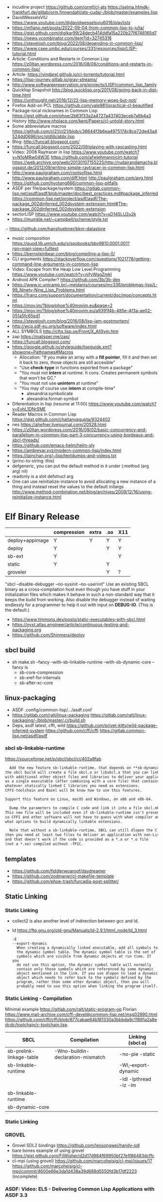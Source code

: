 - incudine project
  https://github.com/ormf/cl-ats
  https://selma.hfmdk-frankfurt.de/gitlab/orm.finnendahl/ats-cuda/-/blob/master/examples.lisp
- DavidWesselsVIU https://www.youtube.com/@davidwesselsviu6016/playlists
- https://mfiano.net/posts/2022-09-04-from-common-lisp-to-julia/
  https://gist.github.com/digikar99/24decb414ddfa15a220b27f6748165d7
  https://news.ycombinator.com/item?id=32745318
- https://stevelosh.com/blog/2022/08/depending-in-common-lisp/
- https://www.csee.umbc.edu/courses/331/resources/lisp/LISP-tutorial.html
- Article: Conditions and Restarts in Common Lisp https://z0ltan.wordpress.com/2016/08/06/conditions-and-restarts-in-common-lisp/
- Article: https://vindarel.github.io/cl-torrents/tutorial.html
- https://lisp-journey.gitlab.io/gray-streams/
- http://www.softwarepreservation.org/projects/LISP/common_lisp_family
- Quicklisp Snapshot http://blog.quicklisp.org/2011/08/going-back-in-dist-time.html
- https://unthought.net/2016/12/22-lisp-memory-woes-but-not/
- Firefox Add-on PCL https://github.com/vale981/practical-cl-beautified
- Package-local nicknames in Common Lisp
  https://gist.github.com/phoe/2b63f33a2a4727a437403eceb7a6b4a3
- History http://www.nhplace.com/kent/Papers/cl-untold-story.html
- Some abbreviature macros https://github.com/cl21/cl21/blob/c36644f3b6ea4975174c8ce72de43a4524dd0696/src/stdlib/abbr.lisp
- Blog: http://funcall.blogspot.com/
- https://funcall.blogspot.com/2022/09/playing-with-raycasting.html
- Video: 2008 Raytracer in lisp
  https://www.youtube.com/watch?v=N1oMRw04W3E
  https://github.com/afwlehmann/clrt-tutorial
  https://web.archive.org/web/20130107155225/http://rudairandamacha.blogspot.de/2012/09/writing-simple-raytracer-in-common-lisp.html
- http://www.paulgraham.com/rootsoflisp.html
  http://www.paulgraham.com/diff.html
  http://paulgraham.com/avg.html
- https://github.com/hyotang666/common-lisp-pitfalls
- ASDF
  per file/package/system
   https://gitlab.common-lisp.net/asdf/asdf/blob/master/doc/best_practices.md#package_inferred
  https://common-lisp.net/project/asdf/asdf/The-package_002dinferred_002dsystem-extension.html#The-package_002dinferred_002dsystem-extension
- sectorLISP https://www.youtube.com/watch?v=xD14SLU2u2k
- https://mumble.net/~campbell/scheme/style.txt
.- https://github.com/hanshuebner/bknr-datastore
- music composition
  https://quod.lib.umich.edu/s/spobooks/bbv9810.0001.001?rgn=main;view=fulltext
- https://bernsteinbear.com/blog/compiling-a-lisp-0/
- CLI arguments
  https://stackoverflow.com/questions/1021778/getting-command-line-arguments-in-common-lisp
- Video: Escape from the Heap Low Level Programming
  https://www.youtube.com/watch?v=njfyWgqZmkI
- Android APK Compiler? https://github.com/3b/3b-dex
- https://www.ic.unicamp.br/~meidanis/courses/mc336/problemas-lisp/L-99_Ninety-Nine_Lisp_Problems.html
- https://franz.com/support/documentation/current/doc/mop/concepts.html
- https://mov.im/?blog/phoe%40movim.eu&page=2
- https://mov.im/?blog/phoe%40movim.eu/a9391f4b-485e-4f3a-ae02-051a5fc65ed1
- https://stevelosh.com/blog/2016/08/lisp-jam-postmortem/
- http://wcp.sdf-eu.org/software/index.html
- ALL SYMBOLS http://clhs.lisp.se/Front/X_AllSym.htm
- zap https://malisper.me/zap/
- https://funcall.blogspot.com/
- https://google.github.io/styleguide/lispguide.xml?showone=Pathnames#Macros
  - Allocation: "If you make an array with a *fill pointer*, fill it and then set it back to zero, those objects are still accesible"
  - "Use *check-type* in functions exported from a package"
  - "You must not *intern* at runtime. It cons. Creates permanent symbols that won't be GC."
  - "You must not use *unintern* at runtime"
  - "You may of course use *intern* at compile-time"
    - alexandria:symbolicate
    - alexandria:format-symbol
- Diferentiation in lisp (resume at 11:00)
  https://www.youtube.com/watch?v=EyhL1DNrSME
- Reader Macros in Common Lisp
  https://gist.github.com/chaitanyagupta/9324402
- nes https://ahefner.livejournal.com/20528.html
- https://z0ltan.wordpress.com/2016/09/02/basic-concurrency-and-parallelism-in-common-lisp-part-3-concurrency-using-bordeaux-and-sbcl-threads/
- https://github.com/emacs-helm/helm-sly
- https://ambrevar.xyz/modern-common-lisp/index.html
- https://lainchan.org/~lisp/textdumps-and-videos.txt
- (princ-to-string :this)
- defgeneric, you can put the default method in it under (:method (arg arg) nil)
- readonly is a slot defstruct arg
- One can use reinitialize-instance to avoid allocating a new instance of
  a thing and instead reset the values to the default initargs
  http://www.method-combination.net/blog/archives/2009/12/16/using-reinitialize-instance.html
* Elf Binary Release
|-----------------+-------------+-------+-----+-----|
|                 | compression | extra | .so | X11 |
|-----------------+-------------+-------+-----+-----|
| deploy+appimage | Y           | Y     | Y   | Y   |
| deploy          | Y           |       | Y   | Y   |
| sb-ext          | Y           |       |     | Y   |
| static          | Y           |       | Y   |     |
| groveler        |             |       | Y   | ?   |
|-----------------+-------------+-------+-----+-----|
  "sbcl --disable-debugger --no-sysinit --no-userinit"
            Use an existing SBCL binary as a cross-compilation
            host even though you have stuff in your
            initialization files which makes it behave in such a
            non-standard way that it keeps the build from
            working. Also disable the debugger instead of
            waiting endlessly for a programmer to help it out
            with input on *DEBUG-IO*. (This is the default.)
- https://www.timmons.dev/posts/static-executables-with-sbcl.html
- https://nyxt.atlas.engineer/article/continuous-testing-and-packaging.org
- https://github.com/Shinmera/deploy
** sbcl build
- sh make.sh --fancy --with-sb-linkable-runtime --with-sb-dynamic-core
  --fancy is
    - sb-core-compression
    - sb-xref-for-internals
    - sb-after-xc-core
** linux-packaging
- ASDF .config/common-lisp/.../asdf.conf
- https://gitlab.com/ralt/linux-packaging
  https://gitlab.com/ralt/linux-packaging/-/blob/master/.ci/build.sh
- Deps, asdf latest, cffi, wild
  https://github.com/privet-kitty/wild-package-inferred-system
  https://github.com/cffi/cffi
  https://gitlab.common-lisp.net/asdf/asdf
*** sbcl sb-linkable-runtime
    https://sourceforge.net/p/sbcl/sbcl/ci/402a8fab
#+begin_src markdown
  Add the new feature sb-linkable-runtime, that depends on **sb-dynamic-core**,
the sbcl build will create a file sbcl.o or libsbcl.a that you can link
with additional other object files and libraries to deliver your applications
as a single executable (after combining with a core file) that contains
whatever statically linked C libraries you need as extensions.
CFFI-toolchain and Bazel will be know how to use this features.

Support this feature on Linux, macOS and Windows, on x86 and x86-64.

  Dump the parameters to compile C code and link it into a file sbcl.mk.
This new file will be included even if sb-linkable-runtime isn't present,
so CFFI and other software will not have to guess with what compiler and
what options to build dynamically linkable extensions.

  Note that without a sb-linkable-runtime, SBCL can still dlopen the C code, but
then you need at least two files to deliver an application with non-Lisp code,
and that doesn't work if the code is provided as a *.a or *.o file
(not a *.so) compiled without -fPIC.
#+end_src
** templates
- https://github.com/fiddlerwoaroof/daydreamer
- https://github.com/zodmaner/cl-makefile-template
- https://github.com/phoe-trash/furcadia-post-splitter/
** Static Linking
*** Static Linking
  - collect2 is also another level of indirection between gcc and ld.
  - ld https://ftp.gnu.org/old-gnu/Manuals/ld-2.9.1/html_node/ld_3.html
     #+begin_src
  -E
  --export-dynamic
    When creating a dynamically linked executable, add all symbols to
    the dynamic symbol table. The dynamic symbol table is the set of
    symbols which are visible from dynamic objects at run time. If you
    do not use this option, the dynamic symbol table will normally
    contain only those symbols which are referenced by some dynamic
    object mentioned in the link. If you use dlopen to load a dynamic
    object which needs to refer back to the symbols defined by the
    program, rather than some other dynamic object, then you will
    probably need to use this option when linking the program itself.
#+end_src
*** Static Linking - Compilation
  Minimal example https://gitlab.com/ralt/static-program-op
  Florian https://www.mail-archive.com/cffi-devel@common-lisp.net/msg02990.html
  https://github.com/cffi/cffi/blob/677cabae64b181330a3bbbda9c11891a2a8edcdc/toolchain/c-toolchain.lisp
| SBCL                     | Compilation                       | Linking (sbcl.o)       |
|--------------------------+-----------------------------------+------------------------|
| sb-prelink-linkage-table | -Wno-buildin-declaration-mismatch | -no-pie -static        |
| sb-linkable-runtime      |                                   | -Wl,--export-dynamic   |
|                          |                                   | -ldl -lpthread -lz -lm |
|--------------------------+-----------------------------------+------------------------|
| sb-linkable-runtime      |                                   |                        |
| sb-dynamic-core          |                                   |                        |
*** Static Linking
*** GROVEL
- Grovel SDL2 bindings https://github.com/leosongwei/handy-sdl
- bare bones example of using grovel https://gist.github.com/FilWisher/d2d17d984f69950bf27e1f86483dcffc
- cl-mpi (using grovel)
  https://github.com/marcoheisig/cl-mpi/issues/17
  https://github.com/marcoheisig/cl-mpi/commit/4600e66e3da1d438a39d688d5550fd3b17df2223 (incomplete)
*** ASDF: Video: ELS - Delivering Common Lisp Applications with ASDF 3.3
    https://www.youtube.com/watch?v=W4YcsP2FZh4
    https://www.european-lisp-symposium.org/static/2017/rideau.pdf
    - Repo https://github.com/fare/workout-timer/
    - Uses Mixalot (cffi wrapped) https://github.com/ahefner/mixalot/
*** CFFI :static-program-op
   https://common-lisp.net/project/cffi/manual/cffi-manual.html#Static-Linking
   - https://common-lisp.net/project/cffi/manual/cffi-manual.html#The-Groveller
     If you use ASDF, CFFI-Grovel is integrated
   - Needs SBCL --with-sb-linkable-runtime --with-sb-dynamic-core
*** Florian (linux-packaging)
  - https://gitlab.com/ralt/linux-packaging/
     #+begin_src
  * Statically link the C libraries that it can into the image of your Lisp application
  * Detect the C shared libraries, and which linux package is providing them
  * Build an installable package on any linux distribution
     #+end_src
   - https://github.com/sbcl/sbcl/commit/402a8fab62db036b2dd79ad4e91c41304d4c825d
     Introduced on SBCL sb-linkable-runtime feature (not enabled by default?)
   - https://stackoverflow.com/questions/55183247/how-to-dump-an-executable-sbcl-image-that-uses-osicat
     #+begin_src
     It takes the approach of fixing static-program-op by extending
     it, but requires you to build a custom SBCL.
     #+end_src
*** Daewok
   https://www.timmons.dev/posts/static-executables-with-sbcl.html
   https://www.timmons.dev/posts/static-executables-with-sbcl-v2.html
* Binary/stream
** Other
- Successful Lisp - Chapter 18 - Very Logical, Indeed...
  https://dept-info.labri.fr/~strandh/Teaching/MTP/Common/David-Lamkins/chapter18.html
- Common Lisp: The Language
  17.4. Functions on =Arrays of Bits=
  https://www.cs.cmu.edu/Groups/AI/html/cltl/clm/node161.html
- http://lisp-univ-etc.blogspot.com/2020/02/programming-algorithms-compression.html
- http://cl-cookbook.sourceforge.net/io.html
  If you need to copy a lot of data and the source and destination are both streams (of the same element type), it's very fast to use READ-SEQUENCE and WRITE-SEQUENCE:
 #+begin_src lisp
(let ((buf (make-array 4096 :element-type (stream-element-type input-stream)))
 (loop for pos = (read-sequence input-stream)
       while (plusp pos)
       do (write-sequence buf output-stream :end pos))))
 #+end_src
** Book: Practical Common Lisp
- 14 https://gigamonkeys.com/book/files-and-file-io.html
- (open), (close), (with-open-file)
- (read)
- (read-byte)
  (read-sequence)
  (read-char)
- 24 https://gigamonkeys.com/book/practical-parsing-binary-files.html
- If you wanted to read 2 bytes, into 1 number, you will need to:
  #+begin_src lisp
  (defun read-u2 (in)
    (+ (* (read-byte in) 256) (read-byte in)))
  #+end_src
- instead (ldb) can be used to *extract* and *set* BITs from an integer
  (ldb BYTESPEC INTEGER)
  (byte N-BITS POS-RIGHTMOST-BIT) creates the BYTESPEC
- Rewritting read-u2
  #+begin_src lisp
  (defun read-u2 (in)
    (let ((u2 0))
      (setf (ldb (byte 8 8) u2) (read-byte in))
      (setf (ldb (byte 8 0) u2) (read-byte in))
      u2))
  (defun write-u2 (out value)
    (write-byte (ldb (byte 8 8) value) out)
    (write-byte (ldb (byte 8 8) value) out))
  #+end_src
** Franz
- bits of integer:
  > #b10
- print in base 2 (let ((*print-base* 2)) (print #b10))
  (logior #b100 #b110) ; OR
  (logand #b100 #b110) ; AND
- logxor, logeqv, lognand, lognor, logandc1, logandc2, logorc1, logorc2
- Bit Testing
  #+begin_src lisp
  (logtest FLAGS MASK) ; T if bits in mask are 1
  (logbitp 1 FLAGS)    ; T if second bit is 1
  (logcount FLAGS)     ; count 1 bits
  #+end_src
- Vector bit, aref-able
  (make-array 32 :element-type 'bit :initial-element 0)
- Note: Bit Shifting to infity (to bignum)
  #+begin_src lisp
  (ash #b10 +1) -> #b100
  (ash #b10 -1) -> #b1
  #+end_src
- Subseq-like thing for bits, setf-able, returns the same
  #+begin_src lisp
  (ldb (byte Sz Pos) #b111000111)
  (ldb (byte  4   0) #b0111)     ->      #b111 ; rightmost 4 bits
  (ldb (byte  4   4) #b1100)     ->     #b1100 ; next 4 bits
  (ldb (byte  8   0) #b11000111) -> #b11000111 ; lowest  bits
  #+end_src
** Libraries
|----------------+----------------------------------------------------------------+----------------------------------------------------------------------|
| babel          | charset enc/dec, strings and (unsigned-byte 8)                 | https://github.com/cl-babel/babel                                    |
| bitio          | read multiples of 8 bits                                       | https://github.com/psilord/bitio                                     |
| bit-smasher    | utilities for =bit vectors=                                    | https://github.com/thephoeron/bit-smasher                            |
| conspack       | MessagePack like, encode and decode data types                 | https://github.com/conspack/cl-conspack                              |
| fast-io        | read arbitray sizes from streams                               | https://github.com/rpav/fast-io/                                     |
| flexi-streams  | read/write streams, dynamic encoding, in-memory binary streams | https://github.com/edicl/flexi-streams/                              |
| ieee-floats    | read float values from strings                                 | https://github.com/marijnh/ieee-floats                               |
| mmap           | read file into memory (mmap, munmap, msync,mprotect)           | https://github.com/Shinmera/mmap                                     |
| nibbles        | read/write 16/32/64 bits from octet vectors                    | https://github.com/froydnj/nibbles                                   |
| static-vectors | vectors from lisp to C                                         | https://github.com/sionescu/static-vectors                           |
| swap-bytes     | changing endianness of unsigned integers                       | https://github.com/sionescu/swap-bytes                               |
| simple-streams | bivalent, varying-width elements support                       | http://www.sbcl.org/manual/#Simple-Streams                           |
|                |                                                                | https://franz.com/support/documentation/current/doc/streams.htm      |
| gray-streams   |                                                                | https://lisp-journey.gitlab.io/gray-streams/                         |
|                |                                                                | https://franz.com/support/documentation/current/doc/gray-streams.htm |
|----------------+----------------------------------------------------------------+----------------------------------------------------------------------|
* books
- https://leanpub.com/lovinglisp/read
- https://leanpub.com/readevalprintlove001/read
- https://github.com/mark-watson/loving-common-lisp
* cffi
- function argument is a pointer to something
  #+begin_src c
  iplCreateContext(IPLLogFunction     logCallback,
                  IPLAllocateFunction allocateCallback,
                  IPLFreeFunction     freeCallback,
                  IPLhandle*          context)
  #+end_src
  #+begin_src lisp
  (let ((context (cffi:foreign-alloc :pointer)))
    (format t "raw: ~a pointer: ~a~%" context (cffi:mem-ref context :pointer))
    (ipl-create-context (cffi:null-pointer)
                        (cffi:null-pointer)
                        (cffi:null-pointer)
                        context)
    (format t "daw: ~a pointer: ~a~%" context (cffi:mem-ref context :pointer))
    context)
  #+end_src
- function that returns a pointer to a pointer
  https://stackoverflow.com/questions/35841771/common-lisp-cffi-pointer-to-the-pointer
- cffi: array of c struct accessing
  #+begin_src lisp
  (defcstruct tryout
    (low  :float)
    (high :int))
  (with-foreign-object (thing '(:struct tryout) 2)
    (with-foreign-slots ((low high) (mem-aptr thing '(:struct tryout) 0) (:struct tryout))
      (setf low 1s0)
      (setf high 10))
    (with-foreign-slots ((low high) (mem-aptr thing '(:struct tryout) 1) (:struct tryout))
      (setf low 2s0)
      (setf high 20))
    (print (mem-aref thing '(:struct tryout) 1))
    (print (mem-aref thing '(:struct tryout) 0)))
  #+end_src
* CLOS
- Article: https://stevelosh.com/blog/2022/08/depending-in-common-lisp/
** Common Lisp Recipies
 - &key arguments on (initialize-instance :after) are valid on (make-instance)
 - 13.4 - Providing Constructors for your classes
   All generic with &allow-other-key
   - (make-instance) - where :default-initargs are combined with :initform and :initarg
   - (allocate-instance) - new empty object
   - (initialize-instance) - does nothing but call...
   - (shared-initialize) -
 - Change class, from classa to classb:
   See: https://www.snellman.net/blog/archive/2015-07-27-use-cases-for-change-class-in-common-lisp/
   specialize main method below, to doset new values, common/new are already merged
   #+begin_src lisp
   (defmethod update-instance-for-different-class ((old classa) (new classb) &key)
     (setf (slot-value new 'name)
           (format nil "~A ~A"
                   (slot-value old 'fname)
                   (slot-value old 'lname))))
   #+end_src
 - Change definition of class (of the same class)
   #+begin_src lisp
   (defmethod update-instance-for-redefined-class ((old classa) added deleted plist &key
     (declare (ignore added deleted))
     (setf (slot-value obj 'name)
           (format nil "~A ~A"
                   (getf plist 'fname)
                   (getf plist 'lname))))
   #+end_src
 - 13.7 Whenever you’re attempting to read the value of an unbound slot of a CLOS object,
   the function SLOT-UNBOUND is called, which by default signals an error.
   #+begin_src lisp
   (defmethod slot-unbound (class (object classa) (slot-name (eql 'first-access)))
     (setf (slot-value object 'first-access)
           (get-universal-time))))
   #+end_src
** https://franz.com/lab/intermediate/
 - https://www.youtube.com/watch?v=aCNhmcXF8nw
 - (princ-to-string :this)
 - (defgeneric amethod (a1 a2)
 :argument-precedence-order a2 a1)
 - All *before-methods* in most-specific-*first* order.
 The most specific *primary* method.
 All *after-methods* in most-specific-*last* order.
 - Each class in the list of superclasses can contribute a component of the
 effective method
 - Primary method performs the bulk of the work and returns values
 – Before methods do error checking and preparation
 – After methods perform side-effects and cleanup
 - Most specific :around first
 - on primary method, using (call-next-method) is all the :before :after :around methods
** Libraries
- Efficiently represent several finite sets or small integers as a single non-negative integer.
  https://github.com/marcoheisig/bitfield
- Naive generators for Common Lisp
  https://github.com/cbeo/gtwiwtg
- https://github.com/EuAndreh/defclass-std
  shorthand
- https://github.com/pcostanza/filtered-functions
  "wrapper around eql for defmethod arguments, adding a filter function before method call"
- https://github.com/fisxoj/sanity-clause
  "validates proper initialization data types"
- https://github.com/kennytilton/cells
  https://github.com/kennytilton/cells/wiki
  "reactive, creates virtual slots that are really a call to slot or global"
- https://github.com/sellout/quid-pro-quo
  "contract programming, "requirements" before execute and "guarantees" after,
   as well as "invariants" for the whole class.
   Beyond type checking is a check of state local or global"
* Design Patterns
** Peter Norvig - in Dynamic Programming
   First-class types     : Abstract-Factory, Flyweight, Factory-Method, State, Proxy, Chain-Of-Responsibility
   First-class functions : Command, Strategy, Template-Method, Visitor
   Macros                : Interpreter, Iterator
   Method Combination    : Mediator, Observer
   Multimethods          : Builder
   Modules               : Facade
** https://wiki.c2.com/?AreDesignPatternsMissingLanguageFeatures
  Visitor.................. GenericFunctions (MultipleDispatch)
  Factory.................. MetaClasses, closures
  Singleton................ MetaClasses
  Iterator................. AnonymousFunctions, (used with HigherOrderFunctions, MapFunction, FilterFunction, etc.)
  Interpreter.............. Macros (extending the language) EvalFunction, MetaCircularInterpreter Support for parser generation (for differing syntax)
  Command.................. Closures, LexicalScope, AnonymousFunctions, FirstClassFunctions
  HandleBody............... Delegation, Macros, MetaClasses
  RunAndReturnSuccessor.... TailCallOptimization
  Abstract-Factory
  Flyweight
  Factory-Method
  State
  Proxy
  Chain-of-Responsibility.. FirstClass types (Norvig)
  Mediator, Observer....... Method combination (Norvig)
  Builder.................. Multi Methods (Norvig)
  Facade................... Modules (Norvig)
  Strategy................. higher order functions (Gene Michael Stover?), ControlTable
  AssociationList.......... Dictionaries, maps, HashTables (these go by numerous names in different languages)
* event
- GOTO 2017 • The Many Meanings of Event-Driven Architecture • Martin Fowler
  https://www.youtube.com/watch?v=STKCRSUsyP0
- Usages:
  - event-driven: cascade update of things based on a single change (reverse dependencies)
  - event vs command
  - observers/emitters architecture
  - async tasks
- Programming a MessageBus in Common Lisp https://www.youtube.com/watch?v=CNFr7zIfyeM
** lparallel - https://github.com/lmj/lparallel
- doc https://lparallel.org/kernel/
- kind of like go channels (might be can be called jobs)
  #+begin_src lisp
  (let ((channel (make-channel)))
    (submit-task channel '+ 3 4)
    (submit-task channel (lambda () (+ 5 6)))
    (list (receive-result channel)
          (receive-result channel)))
  ; => (7 11) or (11 7)
  #+end_src
- blocking queue
  #+begin_src lisp
  (defpackage :queue-example (:use :cl :lparallel :lparallel.queue))
  (in-package :queue-example)

  (let ((queue   (make-queue))
        (channel (make-channel)))
    (submit-task channel (lambda () (list (pop-queue queue)
                                     (pop-queue queue))))
    (push-queue "hello" queue)
    (push-queue "world" queue)
    (receive-result channel))
  ;; => ("hello" "world")
  #+end_src
- example using channels and queue
  https://github.com/mfiano/pyx/blob/6c77101741b006db343391a4ec8cafb34ed7728f/src/base/thread-pool.lisp
**  eventbus - https://github.com/noloop/eventbus
- eventbus
  - make-eventbus
  - get-all-events-name
  - get-all-listeners-of-event
  - get-listener-count-of-event
  - remove-all-listeners-of-event
  - off
  - on
  - once
  - emit
- example
  #+begin_src lisp
  EVENTBUS> (let ((e (make-eventbus)))
              (once e :my-event-name
                    (lambda ()
                      (print "ONCE")))
              (on e :my-event-name
                  (lambda ()
                    (print "ON")))
              (once e :my-event-name
                    (lambda ()
                      (print "ONCE?")))
              (emit e :my-event-name)
              t)
  "ONCE?"
  "ON"
  "ONCE"
  T
  #+end_src
**     deeds - https://github.com/Shinmera/deeds
- doc https://shinmera.github.io/deeds/
- example https://github.com/40ants/lisp-project-of-the-day/blob/master/content/2020/08/0151-deeds.org
* Gamedev
** CEPL
  https://github.com/cbaggers/spring-lisp-gamejam
** Trial
  - Lib https://github.com/Shinmera/sdf/
  - Game https://github.com/Shinmera/beamer/
  - Game https://github.com/Shirakumo/ld39
  - Game https://github.com/Shirakumo/ld45
  - Game https://github.com/shinmera/shootman
* Implementations
|------+---------+----------------------------------------+-------|
|      | active? |                                        | free? |
|------+---------+----------------------------------------+-------|
| MOCL | no      |                                        | no    |
| CCL  | yes     | https://ccl.clozure.com/               | yes   |
| ECL  | yes     | https://gitlab.common-lisp.net/ecl/ecl | yes   |
| SICL | yes     | https://github.com/robert-strandh/SICL | yes   |
| SBCL | yes     | http://www.sbcl.org/                   | yes   |
|------+---------+----------------------------------------+-------|
** SBCL
- https://pvk.ca/Blog/2013/11/22/the-weaknesses-of-sbcls-type-propagation/
- https://pvk.ca/Blog/2014/08/16/how-to-define-new-intrinsics-in-sbcl/
- https://pvk.ca/Blog/2014/03/15/sbcl-the-ultimate-assembly-code-breadboard/
** ECL
   android https://gitlab.common-lisp.net/ecl/ecl-android
** CCL
- Clozure, random errors on arm
  https://trac.clozure.com/ccl/ticket/1257
- Distributed programming for Clozure
  https://github.com/eugeneia/erlangen
  https://mr.gy/blog/erlangen-els-2017-lightning-talk.html
* Logic Programming (Non-Deterministic Programming)
 - https://github.com/phoe/amb
   https://github.com/phoe/amb/blob/main/doc/MANUAL.md
   https://mitpress.mit.edu/sites/default/files/sicp/full-text/book/book-Z-H-28.html
 - https://neil-lindquist.github.io/linear-programming/
 - https://github.com/sjl/temperance
   docs https://docs.stevelosh.com/temperance/usage/
 - https://github.com/nikodemus/screamer - logic programming
   - https://engineering.purdue.edu/~qobi/papers/aaai93.pdf
   - Example https://nikodemus.github.io/screamer/sudoku.lisp.html
   - https://i-need-closures.blogspot.com/2006/03/
   - https://unwindprotect.com/constraint-programming
   - https://www.youtube.com/watch?v=z7V5BL6W3CA
 - Behind the Scenes with Auto Layout - iOS Conf SG 2019 https://www.youtube.com/watch?v=gxfyb3ipUFg
 - https://github.com/Shinmera/classowary
   https://shinmera.github.io/classowary/
** Video: Intro to SCREAMER
   https://www.youtube.com/watch?v=z7V5BL6W3CA&t=6582s
- "You have functions that are allowed to multiple valid results"
- Internally does some =backtracking= if a restriction is found
- Example
  #+begin_src lisp
(one-value (an-integer-between 5 200))
(one-value (let ((x (an-integer-between 5 200)))
              (assert! (not (= x 5)))
              x))
  #+end_src
- (one-value) (all-values) (ith-value)
  are wrappers/barries between the non-deterministic part (screamer) and our code
- Avoid using SIDE-EFFECTS in your non-deterministic context
  - There are ways to control it and backtrack SETFs, by caching the current value and reassign on backtrack
  - (local) undone
    (global) not undone
- (an-integer-between)
  (an-integer-above
  (a-member-of) (either)
- DO NOT USE (all-values) ON A UNBOUND NON-DETERMINISTIC VALUE
  - You can grab them with (ith-value)
  - (for-effect)
- (trail FUNCTION), calls FUNCTIOn on each backtracking, when present on a nondt env
- Screamer, never modifies a user passed object
- =logic variables=
  - (make-variable :v)
  - (an-integet-betweenv 2 1 :v)
  - are variables that are still to be computed (one-value, et all)
  - but can be constraint with, assert! or (=v) or (memberv) or (<v)
  - to name it, give an extra argument to most non-det created functions
  - there is no way to reverse contrainsts once added
* Looping
- https://github.com/Shinmera/trivial-extensible-sequences
  https://shinmera.github.io/trivial-extensible-sequences/
- 'User-extensible sequences in Common Lisp' by Christophe Rhodes[1]
  https://web.archive.org/web/20150918224411/http://www.doc.gold.ac.uk/\~mas01cr/papers/ilc2007/sequences-20070301.pdf
- https://github.com/ruricolist/serapeum/blob/master/REFERENCE.md#iter
  - do-hash-table
  - do-each, iterates over a sequence
  - collecting, collect
    with-collector
    with-collectors
  - summing, sum
  - nlet, goto wrapper for tail recursion
- https://github.com/yitzchak/trivial-do/
  do like iterators for different structs
  - doalist
  - dohash
  - dolist*, with index tracking variable
  - doplist
  - doseq
  - doseq*, with index tracking variable
- https://github.com/alessiostalla/doplus
  like iterate
** loop
  https://web.archive.org/web/20171127083905/http://www.method-combination.net/blog/archives/2010/04/06/looping-issues.html
  https://lispcookbook.github.io/cl-cookbook/iteration.html
  https://gigamonkeys.com/book/loop-for-black-belts.html
** iterate
- Source https://github.com/lisp-mirror/iterate
- examples https://github.com/earl-ducaine/loop-facility-clhs-examples
- addons https://github.com/ruricolist/cloture/blob/623c15c8d2e5e91eb87f46e3ecb3975880109948/iterate-drivers.lisp
- addons https://github.com/sjl/cl-losh/blob/master/src/iterate.lisp
- https://common-lisp.net/project/iterate/doc/index.html#Top
- https://common-lisp.net/project/iterate/
- https://common-lisp-libraries.readthedocs.io/iterate/
- https://web.archive.org/web/20170713105315/https://items.sjbach.com/280/extending-the-iterate-macro
- https://sites.google.com/site/sabraonthehill/loop-v-iter
- https://etc.ruricolist.com/2019/12/16/the-iterate-clause-trick/
*** Article: Comparing LOOP and ITERATE
    https://web.archive.org/web/20170713081006/https://items.sjbach.com/211/comparing-loop-and-iterate
- Accumulation:
  |-------------+----------------+-----------------------------|
  | collect     |                |                             |
  | appending   |                |                             |
  | nconcing    |                |                             |
  | *adjoining  | collect+unique |                             |
  | *unioning   | append +unique |                             |
  | *nunioning  |                |                             |
  | *accumulate | *generic*      | (accumulate lst by #'union) |
  |-------------+----------------+-----------------------------|
- Reduction:
  |-----------+-----------+-------------------------------------|
  | sum       | #'+       |                                     |
  | *multiply | #'*       |                                     |
  | counting  | #'count   |                                     |
  | maximize  | #'max     |                                     |
  | minimize  | #'min     |                                     |
  | *reducing | *generic* | (reducing d by #'/ initial-value 0) |
  |-----------+-----------+-------------------------------------|
  - reducing: a reduccion builder, ex:
     #+begin_src lisp
  (defmacro dividing (num &keys (initial-value 0))
    `(reducing , num by #'/ initial-value ,initial-value))
  (iterate (for i in '(10 5 2))
    (dividing i :initial-value 100)
     #+end_src
- Boolean aggregation: (same in loop and interation)
  |--------+----------|
  | always | #'every  |
  | never  | #'notany |
  | theris | #'some   |
  |--------+----------|
- Finding
  #+begin_src lisp
  (iterate (for lst in '((a) (b c d) (e f)))
    (finding lst maximizing (length lst)))
  #+end_src
- Control Flow:
  - (next-iteration) like continue or next on other languages
  - (if-first-time then else)
  - (first-iteration-p)
- Destructuring:
  - Can destructure values easily
** gtwiwtg "naive generators"
https://github.com/cbeo/gtwiwtg
** SERIES
- Note taken on [2022-12-17 Sat 05:39]
#+CAPTION: All methods exported
#+NAME:   fig:SED-HR4049
  [[./series.png]]

  https://cliki.net/SERIES
  http://series.sourceforge.net/
  https://github.com/tokenrove/series
  Ref https://quickref.common-lisp.net/series.html
  Manual https://www.cs.cmu.edu/Groups/AI/html/cltl/clm/node347.html
  Example https://github.com/tokenrove/series/blob/master/s-test.lisp
  Example https://github.com/BusFactor1/mcl/blob/master/examples/series/stest.lisp
  Example https://github.com/rabuf/advent-of-code
  Extension https://github.com/mikelevins/taps
  Video: Intro to SERIES   https://www.youtube.com/watch?v=uRLgZCV4bOM
  Video: SERIES vs gtwiwtg https://www.youtube.com/watch?v=5ClUB2kLaZ0
  Article https://fourier.github.io/lisp/2017/12/17/series.html
  http://www.dtic.mil/dtic/tr/fulltext/u2/a219961.pdf
  http://www.dtic.mil/dtic/tr/fulltext/u2/a218220.pdf
*** Part 1
**** Intro
#+begin_src lisp
  (collect-sum (choose-if #'plusp (scan '(1 -2 3 -4))))
  ;; => 4
  (let ((x (subseries (scan-range :from 0 :by 2) 0 5)))
    (values (collect x) (collect-sum x)))
  ;; => (0 2 4 6 8), 20

  ;; Scanners
  (series 'a) ;; => #Z(a a a a a ...)
  (scan '(a b c))
  (scan 'vector #(a b c))
  (scan-range :from 1 :upto 3)
  (scan-plist '(a 1 b 2))

  ;; Transducers
  (positions #Z(a nil b c nil nil));; =>#Z(0 2 3)
  (choose #Z(nil t t nil) #Z(1 2 3 4));; => #Z(2 3))

  ;; Collectors
#+end_src
**** Generators and Gatherers
***** Generators
- by using (next-in) we get the next element on the series
  with side-effect (like streams, unlike series)
- Any Series can be converted in a Generator
- (next-in GENERATOR &body ACTION-LIST)
  (next-in x (return T))
  (next-in x (return nil))
  executes action-list when it runs out of elements
  or errors
- (generator SERIES)
***** Gatherers
- inverse of a generator, like and output stream
- one at the time
- Any one-input/one-output collector can be converted into a gatherer
- (next-out GATHERER ITEM), writes ITEM into gatherer
- (result-of GATHERER), gets the net result of a gatherer
- (gatherer COLLECTOR)
  arg must be a one input collector function
  #+begin_src lisp
(let ((x (gatherer #'collect))
     ((y (gatherer #'(lambda (x) (collect-sum
                             (choose-if #'oddp x))))))
  (dotimes (i 4)
    (next-out x i)
    (next-out y i)
    (if (evenp i) (next-out x (* i 10))))
  (values (result-of x) (result-of y))))
;; => (0 0 1 2 20 3), 4
  #+end_src
- (gathering VAR-COLLECTOR-PAIR-LIST &body body)
  Returns N values, each value is the (result-of) each gatherer.
  #+begin_src lisp
(gathering ((x collect)
            (y collect-sum))
  (dotimes (i 3)
    (next-out y i)
    (if (evenp i) (next-out x (* i 10)))))
;; => (0 20), 3
  #+end_src
- Optimization:
  - "1st eversion", vars on stack if closure are near
  - know at compile time *what* closure is involved and *which* scope
**** TODO Defining New Off-line Series Functions
- (producing OUTPUT-LIST INPUT-LIST &body BODY)
* LIBRARIES
- http://edicl.github.io/cl-fad/        - directory file, clossplatform
- readtable for string interpolation https://github.com/edicl/cl-interpol
- https://github.com/spwhitton/anaphora
- https://github.com/hipeta/arrow-macros
- https://github.com/dlowe-net/local-time
- Portable CL:*FEATURES* - https://github.com/trivial-features/trivial-features
- https://common-lisp-libraries.readthedocs.io/
- https://gitlab.com/mbabich/cl-chess   - (chess GUI)
- https://github.com/html/clache        - can be used for file score saving on game
- https://github.com/Shinmera/flow      - graph
- https://github.com/Shinmera/flare - value transition
- https://github.com/lmj/global-vars/
** Arrays/Matrix
- Build-in: Row slice, non-copy, :displaced-to & :displaced-index-offset
  https://stackoverflow.com/questions/12327237/common-lisp-how-to-access-a-row-of-a-certain-multi-dimension-array/12327524
  #+begin_src lisp
  > (let ((arr (make-array '(8 8) :initial-contents (partition-n 8 8 (range 64)))))
           (values
            (setf (aref (make-array
                    8
                    :displaced-to arr
                    :displaced-index-offset (* 8 2))
                        0) 999)
            arr))
999 (10 bits, #x3E7)
#2A((0 1 2 3 4 5 6 7)
    (8 9 10 11 12 13 14 15)
    (999 17 18 19 20 21 22 23)
    (24 25 26 27 28 29 30 31)
    (32 33 34 35 36 37 38 39)
    (40 41 42 43 44 45 46 47)
    (48 49 50 51 52 53 54 55)
    (56 57 58 59 60 61 62 63))
  >
  #+end_src
- AOP: https://github.com/bendudson/array-operations
- NUMCL: https://github.com/numcl/numcl
- SELECT: slices for arrays/matrix
  https://github.com/Lisp-Stat/select
  https://lisp-stat.github.io/select/
** Data Structures
- bounded, lossy, unbounded queue https://cliki.net/jpl-queues
- https://github.com/cbaggers/draw-cons-tree
- Pileup provides a portable, performant, and thread-safe binary heap
  https://github.com/nikodemus/pileup
  https://nikodemus.github.io/pileup/
- fset
  https://www.youtube.com/watch?v=wx9BN2ppESY
  https://www.youtube.com/watch?v=AfcjnBkWbfw
** Documentation
- https://github.com/Shinmera/staple
** GUI
- ALL https://lispcookbook.github.io/cl-cookbook/gui.html
- MCCLIM+classowary
  https://github.com/djeis97/dumb-mcclim-statusbar/
  http://turtleware.eu/posts/McCLIM-backends---Part-I-Medium-Output-Protocol.html
  Maze: https://www.youtube.com/watch?v=_PYGSfiX6tw[1] 1h30
  (https://gist.github.com/epanji/5901227977fd64689f01d3fb7eaa351b[2])
  decision tree: https://www.youtube.com/watch?v=8KHEwySzi9o[3] 5m
  (https://github.com/epanji/decision-tree/[4])
  building: https://www.youtube.com/watch?v=0uKptCcTqCc&t=19s[5] 2m
- LTK https://lisp-journey.gitlab.io/blog/gui-programming-in-common-lisp-part-1-of-5-tk/
      https://github.com/VitoVan/cl-pkr (image picker mutiple platform build)
      https://github.com/mijohnson99/ltk-small-games example
      http://www.peter-herth.de/ltk/ltkdoc/ doc
      https://peterlane.netlify.app/ltk-examples/#_more_widgets doc examples
- GTK https://dev.to/goober99/learn-common-lisp-by-example-gtk-gui-with-sbcl-5e5c
      http://www.crategus.com/books/cl-gtk/gtk-tutorial.html
      https://lazka.github.io/pgi-docs/Gtk-3.0/classes/Widget.html#properties
- QT  https://github.com/commonqt/commonqt5/
      https://github.com/kierangrant/cl-qt-example/
      https://github.com/Shinmera/qtools/tree/master/examples
- CLOG https://lisp-journey.gitlab.io/blog/clog-contest/
** Image
- https://github.com/tokenrove/imago
- https://github.com/sjl/cl-netpbm/
- https://github.com/slyrus/opticl
- https://github.com/slyrus/ch-image/
- https://github.com/epsilon-phase/img-genner
** Logging
- https://github.com/Shinmera/verbose
** Memoization
- https://github.com/orivej/defmemo     - cache function call
- https://github.com/eschulte/memoize
  Thread safe memoized defuns, using a synchronized type of hash table
  See: https://groups.google.com/forum/#!topic/sbcl-help-archive/NtG3r0oGaC0
** Pattern Matching/Destructuring
|-----------------+------------------------+---------------------+------------------------------------------------|
| optima          | pattern matching (old) |                     | https://github.com/m2ym/optima                 |
| trivia          | pattern matching       | defun-match*, ppcre | https://github.com/guicho271828/trivia         |
| fare-quasiquote | extensions for trivia  |                     | https://github.com/fare/fare-quasiquote        |
| let-plus        | destructuring          | defun+              | https://github.com/tpapp/let-plus              |
| metabang-bind   | destructuring          | bind                | https://common-lisp.net/project/metabang-bind/ |
| serapeum        |                        | mvlet               |                                                |
|-----------------+------------------------+---------------------+------------------------------------------------|
- https://common-lisp.net/project/metabang-bind/user-guide.html
** String Manipulation/Parsing
- https://github.com/mrossini-ethz/parseq
  https://www.cliki.net/parseq
  https://40ants.com/lisp-project-of-the-day/2020/10/0207-parseq.html
- https://github.com/stylewarning/cl-permutation
- https://github.com/rudolfochrist/cl-change-case
** Testing
https://github.com/lmj/1am
https://lisp-lang.org/learn/writing-libraries
https://lisp-lang.org/learn/continuous-integration
*** parachute - https://github.com/Shinmera/parachute
:perform (asdf:test-op (op c) (uiop:symbol-call :parachute :test :test-package))
*** fiveam    - https://github.com/sionescu/fiveam
:perform (asdf:test-op (o s) (uiop:symbol-call :fiveam :run! 'quasirpg-tests:all-tests))
- Game of Life TDD in Common Lisp
  https://www.youtube.com/watch?v=-7QRrUpWR34
- https://github.com/Ferada/cl-mock/
  - count the nr of e
  http://turtleware.eu/posts/Tutorial-Working-with-FiveAM.html
  #+begin_src common-lisp
  (test test-+
    "Test the + function"     ;optional description
    (is (= 0 (+ 0 0)))
    (is (= 4 (+ 2 2)))
    (is (= 1/2 (+ 1/4 1/4))))
  #+end_src
*** quickproject
- fiveam, travis, gitignore, coc
  https://github.com/fisxoj/fishproject/tree/master/template
- fiasco or cacau with assert-p
  https://github.com/maruks/quickproject-templates
  https://github.com/noloop/cacau http://quickdocs.org/assert-p/
  https://github.com/joaotavora/fiasco
** Typing
  https://github.com/stylewarning/cl-algebraic-data-type
  https://renato.athaydes.com/posts/revenge_of_lisp-part-2.html
  https://medium.com/@MartinCracauer/static-type-checking-in-the-programmable-programming-language-lisp-79bb79eb068a
  https://alhassy.github.io/TypedLisp
  https://ambrevar.xyz/modern-common-lisp/
  ftype https://write.as/loke/common-lisp-code-optimisation
** Web
- Static site https://paste.stevelosh.com/3ffff3a56c98d98de38c793945b54f3c1b545667
|---------+----------------------+-----------------------------------------------------------------|
| plump   | html,xml parser      | https://github.com/Shinmera/plump                               |
| clss    | css selectors        | https://github.com/Shinmera/CLSS                                |
| cl-who  | lisp to html         | https://github.com/edicl/cl-who https://edicl.github.io/cl-who/ |
| slugify | text to slugged-text | https://github.com/EuAndreh/cl-slug/                            |
|---------+----------------------+-----------------------------------------------------------------|
* incandescent
- actor container: idea being position depend on the container not actors,
  like and object and a particle system. Or an object and his hitbox (this one
  is inherence)
* Utils
- bundle :use of alexandria+serapeum+closer-mop+iterate+fset+split-sequence+cl-ppcre+named-readtables
  https://github.com/GrammaTech/cl-utils
- RUTILS docs https://github.com/vseloved/rutils/blob/master/docs/tutorial.md
- Alexandria docs https://common-lisp.net/project/alexandria/draft/alexandria.html
- Serapeum docs https://github.com/ruricolist/serapeum/blob/master/REFERENCE.md
  |----------------+-----------------------------------+-----------------------------|
  | (eqs)          | creates a single arg function     |                             |
  | (eqls)         |                                   |                             |
  | (equals)       |                                   |                             |
  | (trampoline)   | ??????                            |                             |
  | (define-train) | defun + define-compiler-macro     |                             |
  | (flip)         | flips function arguments          |                             |
  | (nth-arg)      | returns NTH argument              |                             |
  | (juxt)         |                                   | (juxt #'filter #'remove-if) |
  | (fork)         | ..(f g h) y <->   (f y) g   (h y) | (fork #'/ #'sum #'length)   |
  | (fork2)        | x (f g h) y <-> (x f y) g (x h y) | (fork #'list #'+ #'-)       |
  | (hook)         | f(y,g(y))                         | (hook #'= #'floor)          |
  |----------------+-----------------------------------+-----------------------------|
- CL-LOSH docs https://github.com/sjl/cl-losh/blob/master/DOCUMENTATION.markdown
  https://lisp-journey.gitlab.io/blog/snippets-functional-style-more/
  (nullary)
  (gathering)
- fare-utils https://github.com/fare/fare-utils
  (defun-inline)
- haskell
  https://github.com/Dimercel/listopia  Data.List functions
- clojure
  https://github.com/ruricolist/cloture complete reimplementation
  https://github.com/joinr/clclojure    complete reimplementation
  https://github.com/eigenhombre/cl-oju just some functions
  +---------------+-------------+
  | take          | drop        |
  | spit          | slurp       |
  | neg?          | pos?        |
  | partition-all | partition-n |
  | interleave    | interpose*  |
  | rand-int      | rand-nth    |
  | frequencies   | group-by    |
  | juxt          | partial     |
  | range         |             |
  | repeatedly    |             |
  | sort-by       |             |
  +---------------+-------------+
  * interperse
* Tutorial: koans
- Things that are T (everything that is NOT NIL)
  1. empty list
  2. a list containing NIL
  3. an array with no elements
  4. number 0
- (and) can take N number of arguments
  returns the *last value*
- (or) can take N number or argumets
  returns the *first non-nil* value it founds
- (/=) is a function for not equal
- STRINGS are array and atoms
  - a string is NOT a list
- NIL is both a (listp) and an (atom)
- (let) binds to NIL by default
  (let*) binds are sequentially
- (block TAG) and (return-from TAG RETURN-VALUE) exists..
  - can event (return-from 'function-name)
  - https://www.cs.cmu.edu/Groups/AI/html/cltl/clm/node85.html
- ?? Mentions this for "enclosed variables", variables that can't be override
  (declare (special (x))), makes them overridable
  https://gigamonkeys.com/book/variables.html
- CLOSURE takes precedence over local vars
- ?? dynamic vars exists...can be (declare (special VAR)), changes binding (outer takes precedence)
  http://clhs.lisp.se/Body/d_specia.htm
- (case)
  - to match a T or NIL, put them between parentheses
  - uses EQL
- eql: numbers, characters and objects (if they are the exact same instance)
- equal: strings...
- (cons) can be used to preppend something to a list
  (cdr) on a (cons) returns the second elements (not nested into a list)
- (push) sets place to a new cons with a new *car*
  (pop)  sets place to his *cdr*, returning car
- (append)   concats 2 lists into 1, creates new list
  =(nconc)=  concats 2 lists into 1, inplace
- (last) returns the last =CONS= cell
- =proper lists= end with NIL on the last CDR
- =improper list=
  - has a non-nil on the last CDR
  - or not has a last CDR (circular list)
- (list*) builds a improper list
- =cycle list= build, setting the cdr last to self
  (setf (cdr (last cyclic-list)) cyclic-list)
- (list-length)
  exists and works on cyclic lists by returning nil
- many lisp functions operate ONLY on =proper lists=
- (subseq)
  with both indexes equal (=) returns nil
- (aref) stands for "array reference"
  (array-rank)       N dimensions
  (array-dimensions) list of dimensions
  (array-total-size) N total elements
- (adjust-array) changes dimensions of a adjustable array
- (row-major-aref) like aref but with 1(one) argument
- (make-array 4 :element-type 'bit :initial-contents '(0 0 1 1)) , the =bit vector= type
  #*0101
  bit-and bit-ior bit-xor
- (values) is also setfable
- Equality
  |         | objects | numbers | char | lists | string | bit-array | pathnames | array | struct | hash-table |
  |---------+---------+---------+------+-------+--------+-----------+-----------+-------+--------+------------|
  | EQ      | x       |         |      |       |        |           |           |       |        |            |
  | EQL     | x       | x       | x    |       |        |           |           |       |        |            |
  | EQUAL   | x       | x       | x    | x     | x      | x         | x         |       |        |            |
  | EQUALP* | x       | x       | x    | x     | x      | x         | x         | x     | x      | x          |
  * chars of the same letter
    strings case insensitive
    numbers same with different type
- (char) can get a character from a string
- (hash-table-count) N elements on the hashtable
  - EQ, ~EQL~, EQUAL, EQUALP are the available hashtable tests
- &rest, if passed no arguments returns NIL (not '(nil))
- &key, if passes twice a keyword, it uses the first one
- &rest must come before &key
  - if no keyword passed NIL
  - if a keyword is passed it will get the keyword and the value
- (function) will return the function named the argument (macro, not need to quote a symbol)
  #' is the syntax sugar
- (apply FUNCTION LIST) applies the FUNCTION to the LIST of arguments
  (apply FUNCTION ARG? ARG? LIST)
- strings are vector/arrays/vectors of characters
- (search) to find a string (sequence) into another
- (defstruct (NAME (:conc-name ALIAS)) is used to define the acessor with a different prefix
- (defstruct (NAME (:include   OTHERS)) is used to define the a struct to compose with
  both accessor can be used
  on copy, setting the slots will keep them different, but shared structures are different (the content of the slots)
- (dolist)      returns a value
- (dotimes) can return a value, named on the third argument
- (do)      is kind-sort-of a for loop, 1) bindings 2) termination test 3) epilogue 4) code to run
  - test being "UNTIL" not "WHILE" test passes
  - epilogue might return a value, right after the test, enclosed on the same same s-expression
- (loop), by defaults loops forever, can break from it with (return)
  you might make it look lispy
  #+begin_src lisp
    (let ((counter 0))
      (loop (incf counter)
          (when (>= counter 100)
             (return counter)))
  #+end_src
- Not all vectors that contain characters are strings
- to TRANSPOSE a list of lists, you can use
  (apply #'mapcar #'list lists)
- (numbers '(1 2 3 4 5))
  (assert-equal '((((1 . 2) . 3) . 4) . 5) (reduce #'cons numbers))
  (assert-equal '(1 2 3 4 . 5) (reduce #'cons numbers :from-end t)))
- (loop)
  :in iterates over each element on the list
  (assert-equal '(:a :b :c) result-in)
  :on iterates over each (cons) cell on the list
  (assert-equal '((:a :b :c) (:b :c) (:c)) result-on)
- (loop) hashtables
  :for KEY :being :the :hash-keys :of HASHTABLE
  :using (hash-value VALUE)
- (loop)
  :count VARIABLE :into VARIABLE
  :sum   VARIABLE :into VARIABLE
  :maximize
  :minimize
- (loop) destructuring
  :for (a b) :in '((1 2) (3 4))
- (format)
  ~A for "aesthetic", :keyword into KEYWORD, char #\C into C
  ~S for "standsard", prints them with escaped characters, KEYWORD into :KEYWORD
  ~B, ~O, ~D, ~X and ~R (for customem radix) are radix for numbers, works with lists of numbers or operations
- (format)
  - "~{~}" to iterate over a list
    #+begin_src
    (assert-equal "[1][2][3][4][5][6]" (format nil "~{[~A]~}"    '(1 2 3 4 5 6)))
    (assert-equal "[1 2][3 4][5 6]"    (format nil "~{[~A ~A]~}" '(1 2 3 4 5 6)))
    #+end_src
  - ~^, aborts iteration when no more available
     #+begin_src
    (assert-equal "[1], [2], [3], [4], [5], [6]" (format nil "~{[~A]~^, ~}" '(1 2 3 4 5 6)))
    #+end_src
  - casing
   | ~(~)   | lowercases what is inside                       |
   | ~:(~)  | uppercase first letter of each word             |
   | ~@(~)  | uppercase only the first letter of the sentence |
   | ~:@(~) | uppercase all                                   |
- Every object is of type T, no object is of type NIL
- 'nil is nil
- type of nil is 'NULL
- '() is list, atom, null, t
- Integers are either FIXNUM or BIGNUM
- (subtypep)
- ATOM are anything are are not cons
- (functionp)
* Youtube
- Common LISP Object Standard
  https://www.youtube.com/watch?v=IrmHp1rRQ68
- Lisp NYC
  https://vimeo.com/lispnyc
  https://www.youtube.com/channel/UCv33UlfX5S4PKxozGwUY_pA
- Patrik Stein -  https://vimeo.com/nklein
- ELS https://www.youtube.com/channel/UC55S8D_44ge2cV10aQmxNVQ/
- MIT 6.001 Structure and Interpretation, 1986
  https://www.youtube.com/playlist?list=PLE18841CABEA24090
- kraklisp https://www.youtube.com/channel/UCymtXMj1M7cKiV9TKLoTtEg
- INF4820 https://www.youtube.com/c/INF4820/
- Baggers https://www.youtube.com/user/CBaggers
- Neil Munro https://www.youtube.com/user/njalmunro
- Allegro CL https://www.youtube.com/c/FranzAllegroCL/
- Fare https://www.youtube.com/c/Fran%C3%A7oisRen%C3%A9Rideau/
- "afp" https://www.youtube.com/channel/UCYg6qFXDE5SGT_YXhuJPU0A/
** AFP Concurrency on Lisp - https://www.youtube.com/watch?v=3c7LwUjb-DU
- Bourdeux Threads
  - Initial bindings, to control the local environment.
  - Locks: (with-lock-held ())
  - Recursive locks: multiple operations on the same thread, take/release/take/release..
  - Semaphores: "a thread safe counter", signal and wait
  - Condition Locks: A lock + A conditional variable (not thread safe)
- Atomics
  - incf: use a cons and FIXNUM
  - cas: COMPARE-AND-SWAP on sbcl works on (slot-value)
- Memory order, "it prevents re-ordering across the fence"
  - (sb-thread:barrier)
- lparallel: channels/workers support, priority, queue, pmap, promises
* Bnook: https://leanpub.com/readevalprintlove001/read
- Tour of Lisp(s)
** Article: 2006 The Nature of Lisp
   https://www.defmacro.org/ramblings/lisp.html
- Put off by syntax at first
- Attempt to explain lisp with familiar concepts
- Comparison with XML
  - XML can be represented as a tree
  - So can be any programming language be represented as XML
- ANT(Another Near Tool) was build as a Make replacement for Java, to avoid spaces issues
  - Started using Java Property files and then moved to XML
  - XML to interpret and execute java code
* Book: https://leanpub.com/readevalprintlove002/read
* Book: https://leanpub.com/readevalprintlove003/read
* Book: https://leanpub.com/readevalprintlove004/read
* Article: https://etc.ruricolist.com/2020/01/02/the-multiple-value-call-trick/
  (multiple-value-bind) is a macro using (multiple-value-call)
  #+begin_src lisp
  (multiple-value-bind (x y z)
    (+ x y z))
  ;; Is the same as doing...
  (multiple-value-call (lambda (&optional x y z)
                         (+ x y z))
    (values 1 2 3))
  ;; But m-v-c can capture values from all the forms
  (m-v-c (lambda (&optional x y z)
           (+ x y z))
    ;; (values 1 2) 3
    ;; 1 2 3
    (values 1) (values 2 3))
  #+end_src
  - m-v-c works directly on the stack, with NO allocations
  - (values-list), takes a list and returns it as multiple values  
